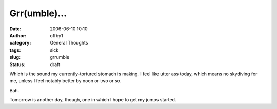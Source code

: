 Grr(umble)...
#############
:date: 2006-06-10 10:10
:author: offby1
:category: General Thoughts
:tags: sick
:slug: grrumble
:status: draft

Which is the sound my currently-tortured stomach is making. I feel like
utter ass today, which means no skydiving for me, unless I feel notably
better by noon or two or so.

Bah.

Tomorrow is another day, though, one in which I hope to get my jumps
started.
